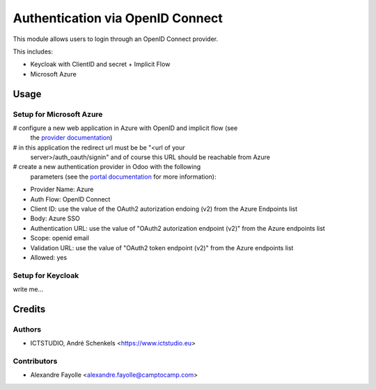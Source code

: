 =================================
Authentication via OpenID Connect
=================================

This module allows users to login through an OpenID Connect provider.

This includes:

- Keycloak with ClientID and secret + Implicit Flow
- Microsoft Azure


Usage
=====

Setup for Microsoft Azure
~~~~~~~~~~~~~~~~~~~~~~~~~

# configure a new web application in Azure with OpenID and implicit flow (see
  the `provider documentation
  <https://docs.microsoft.com/en-us/powerapps/maker/portals/configure/configure-openid-provider)>`_)
# in this application the redirect url must be be "<url of your
  server>/auth_oauth/signin" and of course this URL should be reachable from
  Azure
# create a new authentication provider in Odoo with the following
  parameters (see the `portal documentation
  <https://docs.microsoft.com/en-us/powerapps/maker/portals/configure/configure-openid-settings>`_
  for more information):

* Provider Name: Azure
* Auth Flow: OpenID Connect
* Client ID: use the value of the OAuth2 autorization endoing (v2) from the Azure Endpoints list
* Body: Azure SSO
* Authentication URL: use the value of "OAuth2 autorization endpoint (v2)" from the Azure endpoints list
* Scope: openid email
* Validation URL: use the value of "OAuth2 token endpoint (v2)" from the Azure endpoints list
* Allowed: yes


Setup for Keycloak
~~~~~~~~~~~~~~~~~~

write me...


Credits
=======

Authors
~~~~~~~

* ICTSTUDIO, André Schenkels <https://www.ictstudio.eu>

Contributors
~~~~~~~~~~~~

* Alexandre Fayolle <alexandre.fayolle@camptocamp.com>
